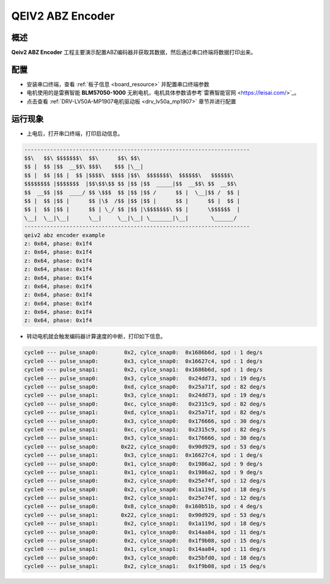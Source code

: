 .. _qeiv2_abz_encoder:

QEIV2 ABZ Encoder
==================================

概述
------

**Qeiv2 ABZ Encoder** 工程主要演示配置ABZ编码器并获取其数据，然后通过串口终端将数据打印出来。

配置
------

- 安装串口终端，查看 :ref:`板子信息 <board_resource>` 并配置串口终端参数

- 电机使用的是雷赛智能 **BLM57050-1000**  无刷电机，电机具体参数请参考`雷赛智能官网 <https://leisai.com/>`_。

- 点击查看  :ref:`DRV-LV50A-MP1907电机驱动板 <drv_lv50a_mp1907>`  章节并进行配置

运行现象
------------

- 上电后，打开串口终端，打印启动信息。


.. code-block:: console

   ----------------------------------------------------------------------
   $$\   $$\ $$$$$$$\  $$\      $$\ $$\
   $$ |  $$ |$$  __$$\ $$$\    $$$ |\__|
   $$ |  $$ |$$ |  $$ |$$$$\  $$$$ |$$\  $$$$$$$\  $$$$$$\   $$$$$$\
   $$$$$$$$ |$$$$$$$  |$$\$$\$$ $$ |$$ |$$  _____|$$  __$$\ $$  __$$\
   $$  __$$ |$$  ____/ $$ \$$$  $$ |$$ |$$ /      $$ |  \__|$$ /  $$ |
   $$ |  $$ |$$ |      $$ |\$  /$$ |$$ |$$ |      $$ |      $$ |  $$ |
   $$ |  $$ |$$ |      $$ | \_/ $$ |$$ |\$$$$$$$\ $$ |      \$$$$$$  |
   \__|  \__|\__|      \__|     \__|\__| \_______|\__|       \______/
   ----------------------------------------------------------------------
   qeiv2 abz encoder example
   z: 0x64, phase: 0x1f4
   z: 0x64, phase: 0x1f4
   z: 0x64, phase: 0x1f4
   z: 0x64, phase: 0x1f4
   z: 0x64, phase: 0x1f4
   z: 0x64, phase: 0x1f4
   z: 0x64, phase: 0x1f4
   z: 0x64, phase: 0x1f4
   z: 0x64, phase: 0x1f4
   z: 0x64, phase: 0x1f4


- 转动电机就会触发编码器计算速度的中断，打印如下信息。


.. code-block:: console

   cycle0 --- pulse_snap0:        0x2, cylce_snap0:  0x1686b6d, spd : 1 deg/s
   cycle0 --- pulse_snap0:        0x3, cylce_snap0:  0x16627c4, spd : 1 deg/s
   cycle0 --- pulse_snap1:        0x2, cylce_snap1:  0x1686b6d, spd : 1 deg/s
   cycle0 --- pulse_snap0:        0x3, cylce_snap0:   0x24dd73, spd : 19 deg/s
   cycle0 --- pulse_snap0:        0xd, cylce_snap0:   0x25a71f, spd : 82 deg/s
   cycle0 --- pulse_snap1:        0x3, cylce_snap1:   0x24dd73, spd : 19 deg/s
   cycle0 --- pulse_snap0:        0xc, cylce_snap0:   0x2315c9, spd : 82 deg/s
   cycle0 --- pulse_snap1:        0xd, cylce_snap1:   0x25a71f, spd : 82 deg/s
   cycle0 --- pulse_snap0:        0x3, cylce_snap0:   0x176666, spd : 30 deg/s
   cycle0 --- pulse_snap1:        0xc, cylce_snap1:   0x2315c9, spd : 82 deg/s
   cycle0 --- pulse_snap1:        0x3, cylce_snap1:   0x176666, spd : 30 deg/s
   cycle0 --- pulse_snap0:       0x22, cylce_snap0:   0x90d929, spd : 53 deg/s
   cycle0 --- pulse_snap1:        0x3, cylce_snap1:  0x16627c4, spd : 1 deg/s
   cycle0 --- pulse_snap0:        0x1, cylce_snap0:   0x1986a2, spd : 9 deg/s
   cycle0 --- pulse_snap1:        0x1, cylce_snap1:   0x1986a2, spd : 9 deg/s
   cycle0 --- pulse_snap0:        0x2, cylce_snap0:   0x25e74f, spd : 12 deg/s
   cycle0 --- pulse_snap0:        0x2, cylce_snap0:   0x1a119d, spd : 18 deg/s
   cycle0 --- pulse_snap1:        0x2, cylce_snap1:   0x25e74f, spd : 12 deg/s
   cycle0 --- pulse_snap0:        0x8, cylce_snap0:  0x160b51b, spd : 4 deg/s
   cycle0 --- pulse_snap1:       0x22, cylce_snap1:   0x90d929, spd : 53 deg/s
   cycle0 --- pulse_snap1:        0x2, cylce_snap1:   0x1a119d, spd : 18 deg/s
   cycle0 --- pulse_snap0:        0x1, cylce_snap0:   0x14aa84, spd : 11 deg/s
   cycle0 --- pulse_snap0:        0x2, cylce_snap0:   0x1f9b08, spd : 15 deg/s
   cycle0 --- pulse_snap1:        0x1, cylce_snap1:   0x14aa84, spd : 11 deg/s
   cycle0 --- pulse_snap0:        0x3, cylce_snap0:   0x25bfd0, spd : 18 deg/s
   cycle0 --- pulse_snap1:        0x2, cylce_snap1:   0x1f9b08, spd : 15 deg/s

